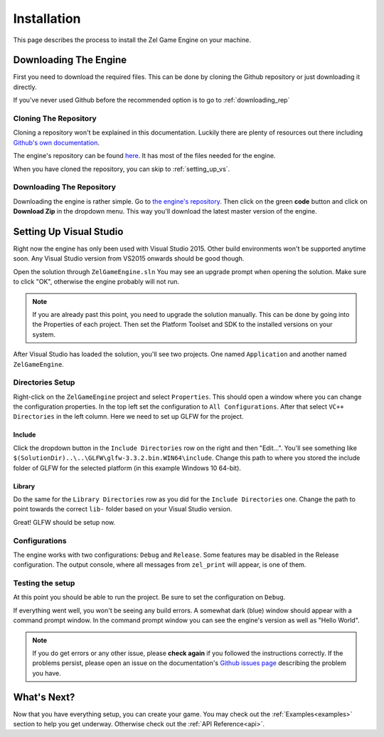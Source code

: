 ﻿.. _getting_started_installation:

Installation
============
This page describes the process to install the Zel Game Engine on your machine.

Downloading The Engine
----------------------
First you need to download the required files.
This can be done by cloning the Github repository or just downloading it directly.

If you've never used Github before the recommended option is to go to :ref:`downloading_rep`

Cloning The Repository
^^^^^^^^^^^^^^^^^^^^^^
Cloning a repository won't be explained in this documentation.
Luckily there are plenty of resources out there including `Github's own documentation`_.

.. _Github's own documentation: https://docs.github.com/en/github/creating-cloning-and-archiving-repositories/cloning-a-repository

The engine's repository can be found `here <https://github.com/NVriezen/ZelGameEngine>`_.
It has most of the files needed for the engine.

When you have cloned the repository, you can skip to :ref:`setting_up_vs`.

.. _downloading_rep:

Downloading The Repository
^^^^^^^^^^^^^^^^^^^^^^^^^^
Downloading the engine is rather simple.
Go to `the engine's repository <https://github.com/NVriezen/ZelGameEngine>`_.
Then click on the green **code** button and click on **Download Zip** in the dropdown menu.
This way you'll download the latest master version of the engine.

.. _setting_up_vs:

Setting Up Visual Studio
------------------------
Right now the engine has only been used with Visual Studio 2015.
Other build environments won't be supported anytime soon.
Any Visual Studio version from VS2015 onwards should be good though.

Open the solution through ``ZelGameEngine.sln``
You may see an upgrade prompt when opening the solution.
Make sure to click "OK", otherwise the engine probably will not run.

.. note::

	If you are already past this point, you need to upgrade the solution manually.
	This can be done by going into the Properties of each project.
	Then set the Platform Toolset and SDK to the installed versions on your system.

After Visual Studio has loaded the solution, you'll see two projects.
One named ``Application`` and another named ``ZelGameEngine``.

Directories Setup
^^^^^^^^^^^^^^^^^
Right-click on the ``ZelGameEngine`` project and select ``Properties``.
This should open a window where you can change the configuration properties.
In the top left set the configuration to ``All Configurations``.
After that select ``VC++ Directories`` in the left column.
Here we need to set up GLFW for the project.

Include
"""""""
Click the dropdown button in the ``Include Directories`` row on the right and then "Edit...".
You'll see something like ``$(SolutionDir)..\..\GLFW\glfw-3.3.2.bin.WIN64\include``.
Change this path to where you stored the include folder of GLFW for the selected platform (in this example Windows 10 64-bit).

Library
"""""""
Do the same for the ``Library Directories`` row as you did for the ``Include Directories`` one.
Change the path to point towards the correct ``lib-`` folder based on your Visual Studio version.

Great! GLFW should be setup now.

Configurations
^^^^^^^^^^^^^^
The engine works with two configurations: ``Debug`` and ``Release``.
Some features may be disabled in the Release configuration.
The output console, where all messages from ``zel_print`` will appear, is one of them.

Testing the setup
^^^^^^^^^^^^^^^^^
At this point you should be able to run the project.
Be sure to set the configuration on ``Debug``.

If everything went well, you won't be seeing any build errors.
A somewhat dark (blue) window should appear with a command prompt window.
In the command prompt window you can see the engine's version as well as "Hello World".

.. note:: 
    If you do get errors or any other issue, please **check again** if you followed the instructions correctly. If the problems persist, please open an issue on the documentation's `Github issues page <https://github.com/NVriezen/ZelEngineDocs/issues>`_ describing the problem you have.

What's Next?
------------
Now that you have everything setup, you can create your game.
You may check out the :ref:`Examples<examples>` section to help you get underway.
Otherwise check out the :ref:`API Reference<api>`.